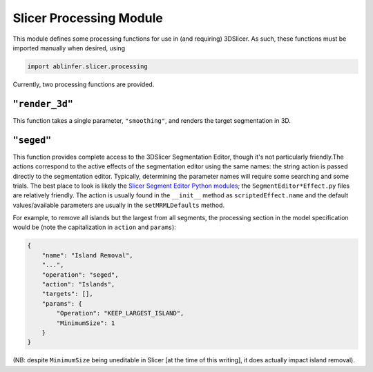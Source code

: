 Slicer Processing Module
========================

.. module:: ablinfer.slicer.processing

This module defines some processing functions for use in (and requiring) 3DSlicer. As such, these functions must be imported manually when desired, using 

.. code-block:: python
   
   import ablinfer.slicer.processing

Currently, two processing functions are provided. 

``"render_3d"``
"""""""""""""""
This function takes a single parameter, ``"smoothing"``, and renders the target segmentation in 3D. 

``"seged"``
"""""""""""
This function provides complete access to the 3DSlicer Segmentation Editor, though it's not particularly friendly.The actions correspond to the active effects of the segmentation editor using the same names: the string action is passed directly to the segmentation editor. Typically, determining the parameter names will require some searching and some trials. The best place to look is likely the `Slicer Segment Editor Python modules <https://github.com/Slicer/Slicer/tree/master/Modules/Loadable/Segmentations/EditorEffects/Python>`_; the ``SegmentEditor*Effect.py`` files are relatively friendly. The action is usually found in the ``__init__`` method as ``scriptedEffect.name`` and the default values/available parameters are usually in the ``setMRMLDefaults`` method. 

For example, to remove all islands but the largest from all segments, the processing section in the model specification would be (note the capitalization in ``action`` and ``params``):

.. code-block:: json

   {
       "name": "Island Removal",
       "...",
       "operation": "seged",
       "action": "Islands",
       "targets": [],
       "params": {
           "Operation": "KEEP_LARGEST_ISLAND",
           "MinimumSize": 1
       }
   }

(NB: despite ``MinimumSize`` being uneditable in Slicer [at the time of this writing], it does actually impact island removal).
